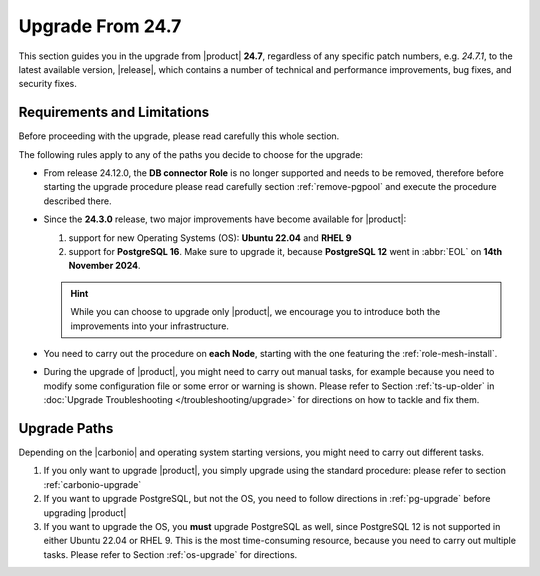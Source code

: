 .. _up-247:

Upgrade From 24.7
=================

This section guides you in the upgrade from |product| **24.7**,
regardless of any specific patch numbers, e.g. *24.7.1*, to the latest
available version, |release|, which contains a number of technical and
performance improvements, bug fixes, and security fixes.

Requirements and Limitations
----------------------------

Before proceeding with the upgrade, please read carefully this whole
section.

The following rules apply to any of the paths you decide to choose for
the upgrade:

* From release 24.12.0, the **DB connector Role** is no longer
  supported and needs to be removed, therefore before starting the
  upgrade procedure please read carefully section :ref:`remove-pgpool`
  and execute the procedure described there.

* Since the **24.3.0** release, two major improvements have become
  available for |product|:

  #. support for new Operating Systems (OS): **Ubuntu 22.04** and **RHEL 9**
  #. support for **PostgreSQL 16**. Make sure to upgrade it, because
     **PostgreSQL 12** went in :abbr:`EOL` on **14th November 2024**.

  .. hint:: While you can choose to upgrade only |product|, we
     encourage you to introduce both the improvements into your
     infrastructure.

* You need to carry out the procedure on **each Node**, starting with
  the one featuring the :ref:`role-mesh-install`.

* During the upgrade of |product|, you might need to carry out manual
  tasks, for example because you need to modify some configuration
  file or some error or warning is shown. Please refer to Section
  :ref:`ts-up-older` in :doc:`Upgrade Troubleshooting
  </troubleshooting/upgrade>` for directions on how to tackle and fix
  them.

Upgrade Paths
-------------

Depending on the |carbonio| and operating system starting versions,
you might need to carry out different tasks.

#. If you only want to upgrade |product|, you simply upgrade using the
   standard procedure: please refer to section :ref:`carbonio-upgrade`

#. If you want to upgrade PostgreSQL, but not the OS, you need to
   follow directions in :ref:`pg-upgrade` before upgrading |product|

#. If you want to upgrade the OS, you **must** upgrade PostgreSQL as
   well, since PostgreSQL 12 is not supported in either Ubuntu 22.04
   or RHEL 9. This is the most time-consuming resource, because you
   need to carry out multiple tasks. Please refer to Section
   :ref:`os-upgrade` for directions.
